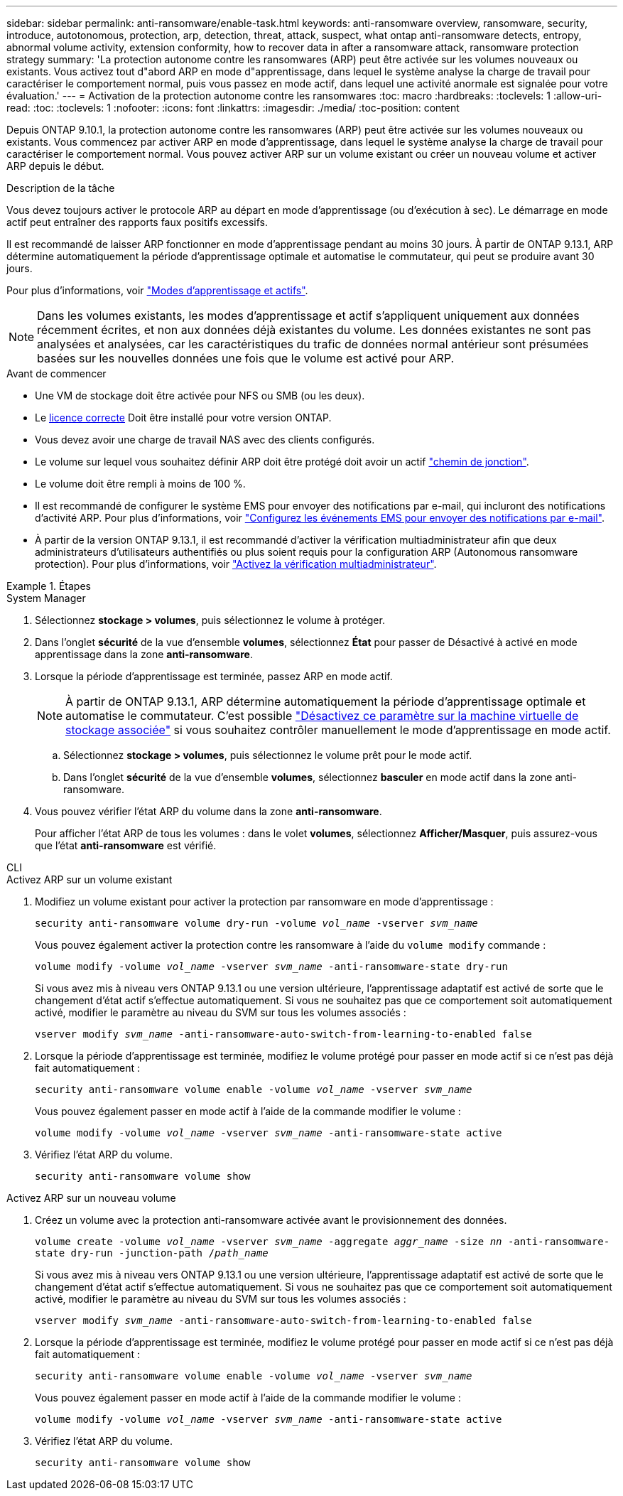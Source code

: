 ---
sidebar: sidebar 
permalink: anti-ransomware/enable-task.html 
keywords: anti-ransomware overview, ransomware, security, introduce, autotonomous, protection, arp, detection, threat, attack, suspect, what ontap anti-ransomware detects, entropy, abnormal volume activity, extension conformity, how to recover data in after a ransomware attack, ransomware protection strategy 
summary: 'La protection autonome contre les ransomwares (ARP) peut être activée sur les volumes nouveaux ou existants. Vous activez tout d"abord ARP en mode d"apprentissage, dans lequel le système analyse la charge de travail pour caractériser le comportement normal, puis vous passez en mode actif, dans lequel une activité anormale est signalée pour votre évaluation.' 
---
= Activation de la protection autonome contre les ransomwares
:toc: macro
:hardbreaks:
:toclevels: 1
:allow-uri-read: 
:toc: 
:toclevels: 1
:nofooter: 
:icons: font
:linkattrs: 
:imagesdir: ./media/
:toc-position: content


[role="lead"]
Depuis ONTAP 9.10.1, la protection autonome contre les ransomwares (ARP) peut être activée sur les volumes nouveaux ou existants. Vous commencez par activer ARP en mode d'apprentissage, dans lequel le système analyse la charge de travail pour caractériser le comportement normal. Vous pouvez activer ARP sur un volume existant ou créer un nouveau volume et activer ARP depuis le début.

.Description de la tâche
Vous devez toujours activer le protocole ARP au départ en mode d'apprentissage (ou d'exécution à sec). Le démarrage en mode actif peut entraîner des rapports faux positifs excessifs.

Il est recommandé de laisser ARP fonctionner en mode d'apprentissage pendant au moins 30 jours. À partir de ONTAP 9.13.1, ARP détermine automatiquement la période d'apprentissage optimale et automatise le commutateur, qui peut se produire avant 30 jours.

Pour plus d'informations, voir link:index.html#learning-and-active-modes["Modes d'apprentissage et actifs"].


NOTE: Dans les volumes existants, les modes d'apprentissage et actif s'appliquent uniquement aux données récemment écrites, et non aux données déjà existantes du volume. Les données existantes ne sont pas analysées et analysées, car les caractéristiques du trafic de données normal antérieur sont présumées basées sur les nouvelles données une fois que le volume est activé pour ARP.

.Avant de commencer
* Une VM de stockage doit être activée pour NFS ou SMB (ou les deux).
* Le xref:index.html[licence correcte] Doit être installé pour votre version ONTAP.
* Vous devez avoir une charge de travail NAS avec des clients configurés.
* Le volume sur lequel vous souhaitez définir ARP doit être protégé doit avoir un actif link:../concepts/namespaces-junction-points-concept.html["chemin de jonction"^].
* Le volume doit être rempli à moins de 100 %.
* Il est recommandé de configurer le système EMS pour envoyer des notifications par e-mail, qui incluront des notifications d'activité ARP. Pour plus d'informations, voir link:../error-messages/configure-ems-events-send-email-task.html["Configurez les événements EMS pour envoyer des notifications par e-mail"].
* À partir de la version ONTAP 9.13.1, il est recommandé d'activer la vérification multiadministrateur afin que deux administrateurs d'utilisateurs authentifiés ou plus soient requis pour la configuration ARP (Autonomous ransomware protection). Pour plus d'informations, voir link:../multi-admin-verify/enable-disable-task.html["Activez la vérification multiadministrateur"^].


.Étapes
[role="tabbed-block"]
====
.System Manager
--
. Sélectionnez *stockage > volumes*, puis sélectionnez le volume à protéger.
. Dans l'onglet *sécurité* de la vue d'ensemble *volumes*, sélectionnez *État* pour passer de Désactivé à activé en mode apprentissage dans la zone *anti-ransomware*.
. Lorsque la période d'apprentissage est terminée, passez ARP en mode actif.
+

NOTE: À partir de ONTAP 9.13.1, ARP détermine automatiquement la période d'apprentissage optimale et automatise le commutateur. C'est possible link:../anti-ransomware/enable-default-task.html["Désactivez ce paramètre sur la machine virtuelle de stockage associée"] si vous souhaitez contrôler manuellement le mode d'apprentissage en mode actif.

+
.. Sélectionnez *stockage > volumes*, puis sélectionnez le volume prêt pour le mode actif.
.. Dans l'onglet *sécurité* de la vue d'ensemble *volumes*, sélectionnez *basculer* en mode actif dans la zone anti-ransomware.


. Vous pouvez vérifier l'état ARP du volume dans la zone *anti-ransomware*.
+
Pour afficher l'état ARP de tous les volumes : dans le volet *volumes*, sélectionnez *Afficher/Masquer*, puis assurez-vous que l'état *anti-ransomware* est vérifié.



--
.CLI
--
.Activez ARP sur un volume existant
. Modifiez un volume existant pour activer la protection par ransomware en mode d'apprentissage :
+
`security anti-ransomware volume dry-run -volume _vol_name_ -vserver _svm_name_`

+
Vous pouvez également activer la protection contre les ransomware à l'aide du `volume modify` commande :

+
`volume modify -volume _vol_name_ -vserver _svm_name_ -anti-ransomware-state dry-run`

+
Si vous avez mis à niveau vers ONTAP 9.13.1 ou une version ultérieure, l'apprentissage adaptatif est activé de sorte que le changement d'état actif s'effectue automatiquement. Si vous ne souhaitez pas que ce comportement soit automatiquement activé, modifier le paramètre au niveau du SVM sur tous les volumes associés :

+
`vserver modify _svm_name_ -anti-ransomware-auto-switch-from-learning-to-enabled false`

. Lorsque la période d'apprentissage est terminée, modifiez le volume protégé pour passer en mode actif si ce n'est pas déjà fait automatiquement :
+
`security anti-ransomware volume enable -volume _vol_name_ -vserver _svm_name_`

+
Vous pouvez également passer en mode actif à l'aide de la commande modifier le volume :

+
`volume modify -volume _vol_name_ -vserver _svm_name_ -anti-ransomware-state active`

. Vérifiez l'état ARP du volume.
+
`security anti-ransomware volume show`



.Activez ARP sur un nouveau volume
. Créez un volume avec la protection anti-ransomware activée avant le provisionnement des données.
+
`volume create -volume _vol_name_ -vserver _svm_name_  -aggregate _aggr_name_ -size _nn_ -anti-ransomware-state dry-run -junction-path /_path_name_`

+
Si vous avez mis à niveau vers ONTAP 9.13.1 ou une version ultérieure, l'apprentissage adaptatif est activé de sorte que le changement d'état actif s'effectue automatiquement. Si vous ne souhaitez pas que ce comportement soit automatiquement activé, modifier le paramètre au niveau du SVM sur tous les volumes associés :

+
`vserver modify _svm_name_ -anti-ransomware-auto-switch-from-learning-to-enabled false`

. Lorsque la période d'apprentissage est terminée, modifiez le volume protégé pour passer en mode actif si ce n'est pas déjà fait automatiquement :
+
`security anti-ransomware volume enable -volume _vol_name_ -vserver _svm_name_`

+
Vous pouvez également passer en mode actif à l'aide de la commande modifier le volume :

+
`volume modify -volume _vol_name_ -vserver _svm_name_ -anti-ransomware-state active`

. Vérifiez l'état ARP du volume.
+
`security anti-ransomware volume show`



--
====